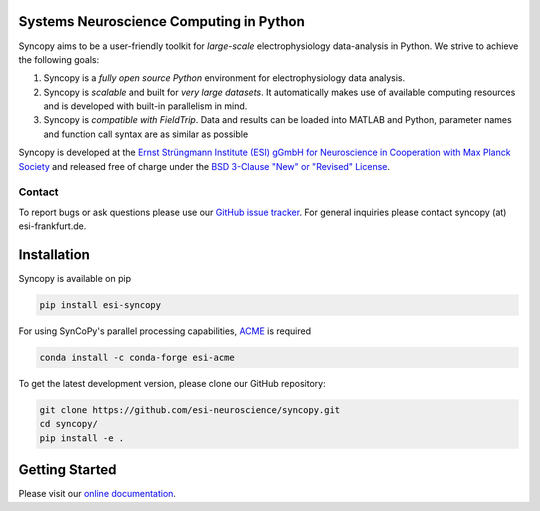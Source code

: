 .. image:: https://raw.githubusercontent.com/esi-neuroscience/syncopy/master/doc/source/_static/syncopy_logo.png
   :alt: Syncopy-Logo

Systems Neuroscience Computing in Python
========================================


|Conda Version| |PyPi Version| |License|

.. |Conda Version| image:: https://img.shields.io/conda/vn/conda-forge/esi-syncopy.svg
   :target: https://anaconda.org/conda-forge/esi-syncopy 
.. |PyPI version| image:: https://badge.fury.io/py/esi-syncopy.svg 
   :target: https://badge.fury.io/py/esi-syncopy
.. |License| image:: https://img.shields.io/github/license/esi-neuroscience/syncopy

Syncopy aims to be a user-friendly toolkit for *large-scale*
electrophysiology data-analysis in Python. We strive to achieve the following goals:

1. Syncopy is a *fully open source Python* environment for electrophysiology
   data analysis.
2. Syncopy is *scalable* and built for *very large datasets*. It automatically
   makes use of available computing resources and is developed with built-in
   parallelism in mind.
3. Syncopy is *compatible with FieldTrip*. Data and results can be loaded into
   MATLAB and Python, parameter names and function call syntax are as similar as possible

Syncopy is developed at the
`Ernst Strüngmann Institute (ESI) gGmbH for Neuroscience in Cooperation with Max Planck Society <https://www.esi-frankfurt.de/>`_
and released free of charge under the
`BSD 3-Clause "New" or "Revised" License <https://en.wikipedia.org/wiki/BSD_licenses#3-clause_license_(%22BSD_License_2.0%22,_%22Revised_BSD_License%22,_%22New_BSD_License%22,_or_%22Modified_BSD_License%22)>`_.

Contact
-------
To report bugs or ask questions please use our `GitHub issue tracker <https://github.com/esi-neuroscience/syncopy/issues>`_.
For general inquiries please contact syncopy (at) esi-frankfurt.de.

Installation
============
Syncopy is available on pip

.. code-block:: bash

   pip install esi-syncopy

For using SynCoPy's parallel processing capabilities, `ACME <https://github.com/esi-neuroscience/acme>`_ is required

.. code-block:: bash

   conda install -c conda-forge esi-acme

To get the latest development version, please clone our GitHub repository:

.. code-block:: bash

   git clone https://github.com/esi-neuroscience/syncopy.git
   cd syncopy/
   pip install -e .

Getting Started
===============
Please visit our `online documentation <http://syncopy.org>`_.
